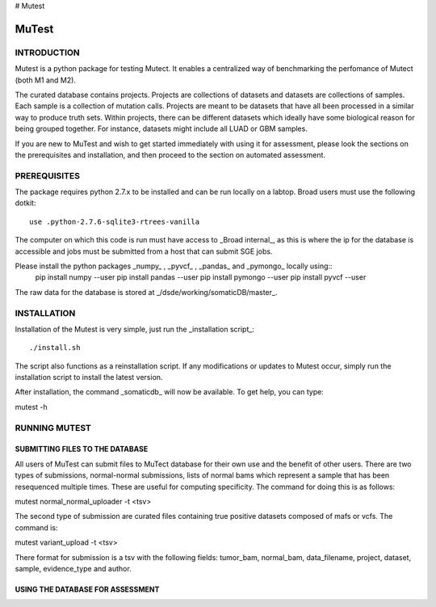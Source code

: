 # Mutest

======
MuTest
======

INTRODUCTION
============

Mutest is a python package for testing Mutect. It enables a centralized way of benchmarking the perfomance of Mutect (both M1 and M2).

The curated database contains projects. Projects are collections of datasets and datasets are collections of samples. Each sample is a collection of mutation calls.  Projects are meant to be datasets that have all been processed in a similar way to produce truth sets. Within projects, there can be different datasets which ideally have some biological reason for being grouped together. For instance, datasets might include all LUAD or GBM samples.

If you are new to MuTest and wish to get started immediately with using it for assessment, please look the sections on the prerequisites and installation, and then proceed to the section on automated assessment.

PREREQUISITES
=============

The package requires python 2.7.x to be installed and can be run locally on a labtop.
Broad users must use the following dotkit::

    use .python-2.7.6-sqlite3-rtrees-vanilla

The computer on which this code is run must have access to _Broad internal_, as this
is where the ip for the database is accessible and jobs must be submitted from a host that can submit SGE jobs.

Please install the python packages _numpy_ , _pyvcf_ , _pandas_ and _pymongo_ locally using::
	pip install numpy --user
	pip install pandas --user
	pip install pymongo --user
	pip install pyvcf --user

The raw data for the database is stored at _/dsde/working/somaticDB/master_.

INSTALLATION
============

Installation of the Mutest is very simple, just run the _installation script_::

./install.sh

The script also functions as a reinstallation script. If any modifications or updates to Mutest occur, simply run the installation script to install the latest version.

After installation, the command _somaticdb_ will now be available. To get help, you can
type::

mutest -h

RUNNING MUTEST
==============

SUBMITTING FILES TO THE DATABASE
--------------------------------

All users of MuTest can submit files to MuTect database for their own use and the benefit of other users. There are two types of submissions, normal-normal submissions, lists of normal bams which represent a sample that has been resequenced multiple times. These are useful for computing specificity. The command for doing this is as follows::

mutest normal_normal_uploader -t <tsv>

The second type of submission are curated files containing true positive datasets composed of mafs or vcfs. The command is::

mutest variant_upload -t <tsv>

There format for submission is a tsv with the following fields: tumor_bam, normal_bam, data_filename, project, dataset, sample, evidence_type and author.


USING THE DATABASE FOR ASSESSMENT
---------------------------------

